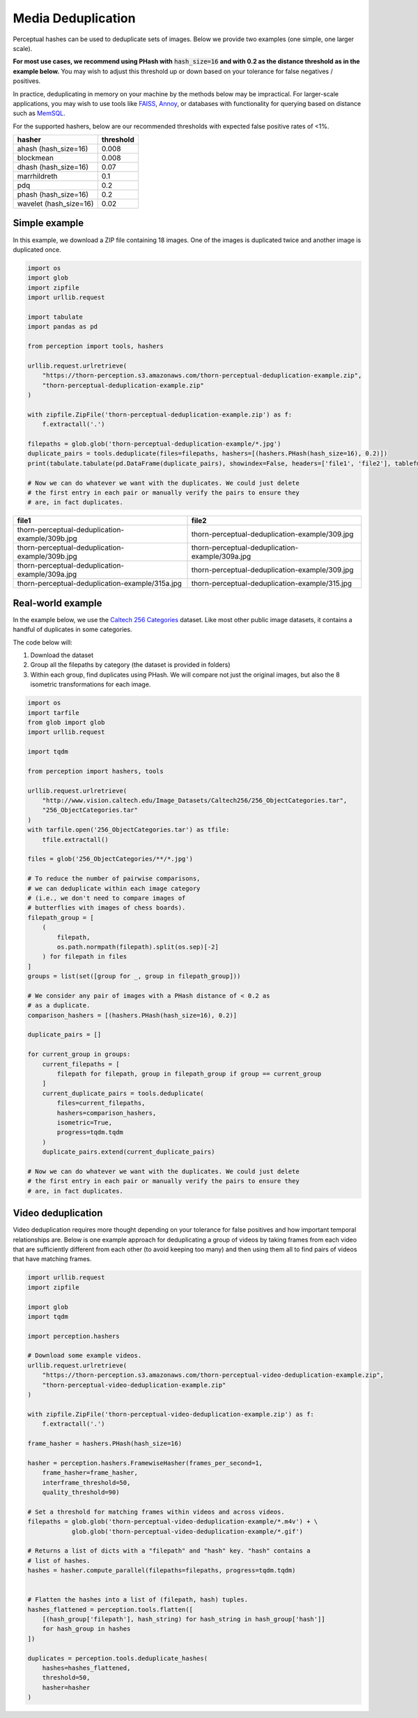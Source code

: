 Media Deduplication
*******************

Perceptual hashes can be used to deduplicate sets of images. Below we provide two examples (one simple, one larger scale).

**For most use cases, we recommend using PHash with** :code:`hash_size=16` **and
with 0.2 as the distance threshold as in the example below.** You may wish to adjust
this threshold up or down based on your tolerance for false negatives / positives.

In practice, deduplicating in memory on your machine by the methods below may be impractical.
For larger-scale applications, you may wish to use tools like
`FAISS <https://github.com/facebookresearch/faiss>`_,
`Annoy <https://github.com/spotify/annoy>`_, or databases with
functionality for querying based on distance such as
`MemSQL <https://docs.memsql.com/sql-reference/v6.8/euclidean_distance/>`_.

For the supported hashers, below are our recommended thresholds with expected false positive rates of <1%.

======================  ===========
hasher                  threshold
======================  ===========
ahash (hash_size=16)    0.008
blockmean               0.008
dhash (hash_size=16)    0.07
marrhildreth            0.1
pdq                     0.2
phash (hash_size=16)    0.2
wavelet (hash_size=16)  0.02
======================  ===========

Simple example
==============

In this example, we download a ZIP file containing 18 images. One of the images is duplicated
twice and another image is duplicated once.

.. code-block:: python

    import os
    import glob
    import zipfile
    import urllib.request

    import tabulate
    import pandas as pd

    from perception import tools, hashers

    urllib.request.urlretrieve(
        "https://thorn-perception.s3.amazonaws.com/thorn-perceptual-deduplication-example.zip",
        "thorn-perceptual-deduplication-example.zip"
    )

    with zipfile.ZipFile('thorn-perceptual-deduplication-example.zip') as f:
        f.extractall('.')
        
    filepaths = glob.glob('thorn-perceptual-deduplication-example/*.jpg')
    duplicate_pairs = tools.deduplicate(files=filepaths, hashers=[(hashers.PHash(hash_size=16), 0.2)])
    print(tabulate.tabulate(pd.DataFrame(duplicate_pairs), showindex=False, headers=['file1', 'file2'], tablefmt='rst'))
    
    # Now we can do whatever we want with the duplicates. We could just delete
    # the first entry in each pair or manually verify the pairs to ensure they
    # are, in fact duplicates.


===============================================  ===============================================
file1                                            file2
===============================================  ===============================================
thorn-perceptual-deduplication-example/309b.jpg  thorn-perceptual-deduplication-example/309.jpg
thorn-perceptual-deduplication-example/309b.jpg  thorn-perceptual-deduplication-example/309a.jpg
thorn-perceptual-deduplication-example/309a.jpg  thorn-perceptual-deduplication-example/309.jpg
thorn-perceptual-deduplication-example/315a.jpg  thorn-perceptual-deduplication-example/315.jpg
===============================================  ===============================================

Real-world example
==================

In the example below, we use the 
`Caltech 256 Categories <http://www.vision.caltech.edu/Image_Datasets/Caltech256>`_ dataset. Like
most other public image datasets, it contains a handful of duplicates in some categories.

The code below will:

1. Download the dataset
2. Group all the filepaths by category (the dataset is provided in folders)
3. Within each group, find duplicates using PHash. We will compare not just the
   original images, but also the 8 isometric transformations for each image.

.. code-block:: python

    import os
    import tarfile
    from glob import glob
    import urllib.request

    import tqdm

    from perception import hashers, tools

    urllib.request.urlretrieve(
        "http://www.vision.caltech.edu/Image_Datasets/Caltech256/256_ObjectCategories.tar",
        "256_ObjectCategories.tar"
    )
    with tarfile.open('256_ObjectCategories.tar') as tfile:
        tfile.extractall()

    files = glob('256_ObjectCategories/**/*.jpg')

    # To reduce the number of pairwise comparisons,
    # we can deduplicate within each image category
    # (i.e., we don't need to compare images of 
    # butterflies with images of chess boards).
    filepath_group = [
        (
            filepath,
            os.path.normpath(filepath).split(os.sep)[-2]
        ) for filepath in files
    ]
    groups = list(set([group for _, group in filepath_group]))
    
    # We consider any pair of images with a PHash distance of < 0.2 as
    # as a duplicate.
    comparison_hashers = [(hashers.PHash(hash_size=16), 0.2)]

    duplicate_pairs = []

    for current_group in groups:
        current_filepaths = [
            filepath for filepath, group in filepath_group if group == current_group
        ]
        current_duplicate_pairs = tools.deduplicate(
            files=current_filepaths,
            hashers=comparison_hashers,
            isometric=True,
            progress=tqdm.tqdm
        )
        duplicate_pairs.extend(current_duplicate_pairs)

    # Now we can do whatever we want with the duplicates. We could just delete
    # the first entry in each pair or manually verify the pairs to ensure they
    # are, in fact duplicates.

Video deduplication
===================

Video deduplication requires more thought depending on your tolerance for false positives and
how important temporal relationships are. Below is one example approach for deduplicating a
group of videos by taking frames from each video that are sufficiently different from each other
(to avoid keeping too many) and then using them all to find
pairs of videos that have matching frames.

.. code-block:: python

    import urllib.request
    import zipfile

    import glob
    import tqdm

    import perception.hashers

    # Download some example videos.
    urllib.request.urlretrieve(
        "https://thorn-perception.s3.amazonaws.com/thorn-perceptual-video-deduplication-example.zip",
        "thorn-perceptual-video-deduplication-example.zip"
    )

    with zipfile.ZipFile('thorn-perceptual-video-deduplication-example.zip') as f:
        f.extractall('.')

    frame_hasher = hashers.PHash(hash_size=16)
 
    hasher = perception.hashers.FramewiseHasher(frames_per_second=1, 
        frame_hasher=frame_hasher, 
        interframe_threshold=50, 
        quality_threshold=90)

    # Set a threshold for matching frames within videos and across videos.
    filepaths = glob.glob('thorn-perceptual-video-deduplication-example/*.m4v') + \
                glob.glob('thorn-perceptual-video-deduplication-example/*.gif')

    # Returns a list of dicts with a "filepath" and "hash" key. "hash" contains a
    # list of hashes.
    hashes = hasher.compute_parallel(filepaths=filepaths, progress=tqdm.tqdm)


    # Flatten the hashes into a list of (filepath, hash) tuples.
    hashes_flattened = perception.tools.flatten([
        [(hash_group['filepath'], hash_string) for hash_string in hash_group['hash']]
        for hash_group in hashes
    ])

    duplicates = perception.tools.deduplicate_hashes(
        hashes=hashes_flattened,
        threshold=50,
        hasher=hasher
    )